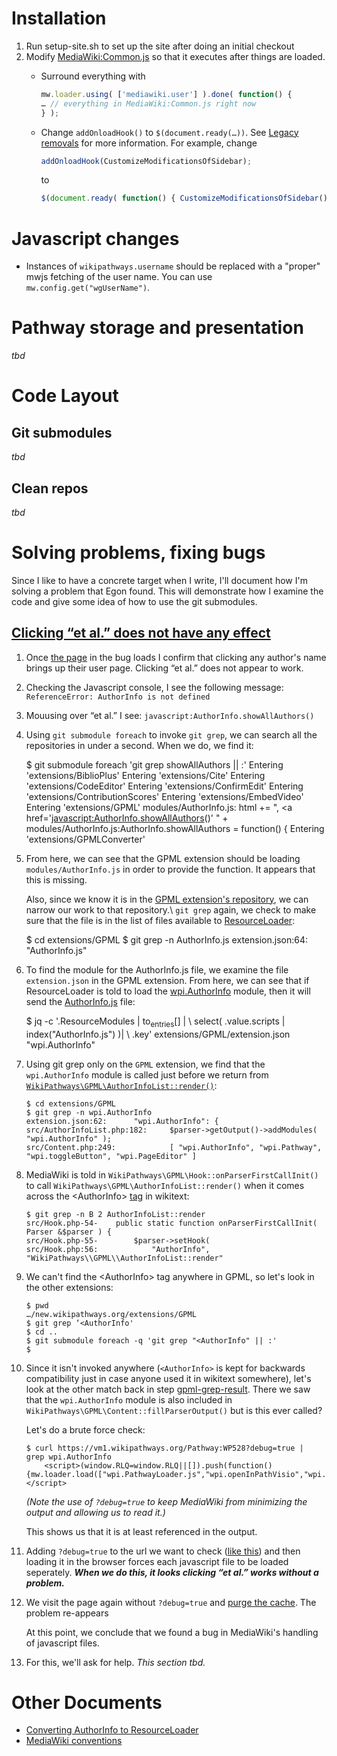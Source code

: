 * Installation

1) Run setup-site.sh to set up the site after doing an initial checkout
2) Modify [[https://wikipathways.org/index.php/MediaWiki:Common.js][MediaWiki:Common.js]] so that it executes after things are loaded.
	- Surround everything with
	#+BEGIN_SRC javascript
		mw.loader.using( ['mediawiki.user'] ).done( function() {
		… // everything in MediaWiki:Common.js right now
		} );
	#+END_SRC
	- Change ~addOnloadHook()~ to ~$(document.ready(…))~.  See [[https://www.mediawiki.org/wiki/ResourceLoader/Migration_guide_(users)#Legacy_removals][Legacy removals]] for more information.  For example, change
	#+BEGIN_SRC javascript
		addOnloadHook(CustomizeModificationsOfSidebar);
	#+END_SRC
			to
	#+BEGIN_SRC javascript
		$(document.ready( function() { CustomizeModificationsOfSidebar(); } );
	#+END_SRC
* Javascript changes
- Instances of ~wikipathways.username~ should be replaced with a "proper" mwjs fetching of the user name.  You can use ~mw.config.get("wgUserName")~.
* Pathway storage and presentation
/tbd/
* Code Layout
** Git submodules
/tbd/
** Clean repos
/tbd/
* Solving problems, fixing bugs
Since I like to have a concrete target when I write, I'll document how I'm solving a problem that Egon found.  This will demonstrate how I examine the code and give some idea of how to use the git submodules.
** [[https://github.com/wikipathways/wikipathways.org/issues/65][Clicking “et al.” does not have any effect]]
1) Once [[https://vm1.wikipathways.org/Pathway:WP528][the page]] in the bug loads I confirm that clicking any author's name brings up their user page.  Clicking “et al.” does not appear to work.
2) Checking the Javascript console, I see the following message: =ReferenceError: AuthorInfo is not defined=
3) Mouusing over “et al.” I see: =javascript:AuthorInfo.showAllAuthors()=
4) Using =git submodule foreach= to invoke =git grep=, we can search all the repositories in under a second.  When we do, we find it:
	#+BEGIN_EXAMPLE sh
	$ git submodule foreach 'git grep showAllAuthors || :'
	Entering 'extensions/BiblioPlus'
	Entering 'extensions/Cite'
	Entering 'extensions/CodeEditor'
	Entering 'extensions/ConfirmEdit'
	Entering 'extensions/ContributionScores'
	Entering 'extensions/EmbedVideo'
	Entering 'extensions/GPML'
	modules/AuthorInfo.js:			html += ", <a href='javascript:AuthorInfo.showAllAuthors()' " +
	modules/AuthorInfo.js:AuthorInfo.showAllAuthors = function() {
	Entering 'extensions/GPMLConverter'
	#+END_EXAMPLE
5) [@5] From here, we can see that the GPML extension should be loading =modules/AuthorInfo.js= in order to provide the function.  It appears that this is missing.
	
	Also, since we know it is in the [[https://github.com/wikipathways/mediawiki-extensions-WikiPathways-GPML][GPML extension's repository]], we can narrow our work to that repository.\\Using =git grep= again, we check to make sure that the file is in the list of files available to [[https://www.mediawiki.org/wiki/ResourceLoader][ResourceLoader]]:
	#+BEGIN_EXAMPLE sh
	$ cd extensions/GPML
	$ git grep -n AuthorInfo.js
	extension.json:64:				"AuthorInfo.js"
	#+END_EXAMPLE
6) [@6] To find the module for the AuthorInfo.js file, we examine the file =extension.json= in the GPML extension. From here, we can see that if ResourceLoader is told to load the [[https://github.com/wikipathways/mediawiki-extensions-WikiPathways-GPML/blob/ee4558fe5682d0e342f7366063fcaf60ec3788b9/extension.json#L62][wpi.AuthorInfo]] module, then it will send the [[https://github.com/wikipathways/mediawiki-extensions-WikiPathways-GPML/blob/master/modules/AuthorInfo.js][AuthorInfo.js]] file:
	#+BEGIN_EXAMPLE sh :results output
	$ jq -c '.ResourceModules | to_entries[] | \
	    select( .value.scripts | index("AuthorInfo.js") )| \
	    .key' extensions/GPML/extension.json
	"wpi.AuthorInfo"
	#+END_EXAMPLE
7) [@7] <<gpml-grep-result>>Using git grep only on the =GPML= extension, we find that the =wpi.AuthorInfo= module is called just before we return from [[https://github.com/wikipathways/mediawiki-extensions-WikiPathways-GPML/blob/master/src/AuthorInfoList.php#L169][~WikiPathways\GPML\AuthorInfoList::render()~]]:
	#+BEGIN_EXAMPLE
	$ cd extensions/GPML
	$ git grep -n wpi.AuthorInfo
	extension.json:62:		"wpi.AuthorInfo": {
	src/AuthorInfoList.php:182:		$parser->getOutput()->addModules( "wpi.AuthorInfo" );
	src/Content.php:249:			[ "wpi.AuthorInfo", "wpi.Pathway", "wpi.toggleButton", "wpi.PageEditor" ]
	#+END_EXAMPLE
8) [@8] MediaWiki is told in ~WikiPathways\GPML\Hook::onParserFirstCallInit()~ to call ~WikiPathways\GPML\AuthorInfoList::render()~ when it comes across the <AuthorInfo> [[https://www.mediawiki.org/wiki/Manual:Tag_extensions][tag]] in wikitext:
	#+BEGIN_EXAMPLE
	$ git grep -n B 2 AuthorInfoList::render
	src/Hook.php-54-	public static function onParserFirstCallInit( Parser &$parser ) {
	src/Hook.php-55-		$parser->setHook(
	src/Hook.php:56:			"AuthorInfo", "WikiPathways\\GPML\\AuthorInfoList::render"
	#+END_EXAMPLE
9) [@9] We can't find the <AuthorInfo> tag anywhere in GPML, so let's look in the other extensions:
	#+BEGIN_EXAMPLE
	$ pwd
	…/new.wikipathways.org/extensions/GPML
	$ git grep ‘<AuthorInfo'
	$ cd ..
	$ git submodule foreach -q 'git grep "<AuthorInfo" || :'
	$
	#+END_EXAMPLE
10) [@10] Since it isn't invoked anywhere (=<AuthorInfo>= is kept for backwards compatibility just in case anyone used it in wikitext somewhere), let's look at the other match back in step [[gpml-grep-result]].  There we saw that the =wpi.AuthorInfo= module is also included in ~WikiPathways\GPML\Content::fillParserOutput()~ but is this ever called?
	
	Let's do a brute force check:
	#+BEGIN_EXAMPLE
	$ curl https://vm1.wikipathways.org/Pathway:WP528?debug=true |  grep wpi.AuthorInfo
		<script>(window.RLQ=window.RLQ||[]).push(function(){mw.loader.load(["wpi.PathwayLoader.js","wpi.openInPathVisio","wpi.Dropdown","wpi.CurationTags","wpi.AuthorInfo","wpi.XrefPanel","wpi.Pathway","wpi.toggleButton","wpi.PageEditor","mediawiki.action.view.postEdit","site","mediawiki.page.startup","mediawiki.user","mediawiki.hidpi","mediawiki.page.ready","jquery.tablesorter","mediawiki.searchSuggest","ext.biblioPlus.qtip.config","skins.vector.js"]);});</script>
	#+END_EXAMPLE
	/(Note the use of =?debug=true= to keep MediaWiki from minimizing the output and allowing us to read it.)/
	
	This shows us that it is at least referenced in the output.
11) Adding =?debug=true= to the url we want to check ([[https://vm1.wikipathways.org/Pathway:WP528?debug=true][like this]]) and then loading it in the browser forces each javascript file to be loaded seperately.  /*When we do this, it looks clicking “et al.” works without a problem.*/
12) We visit the page again without =?debug=true= and [[https://www.mediawiki.org/wiki/Manual:Purge][purge the cache]]. The problem re-appears
	
	At this point, we conclude that we found a bug in MediaWiki's handling of javascript files.
13) For this, we'll ask for help.  /This section tbd./

* Other Documents
- [[./docs/ConvertingToResourceLoader.org][Converting AuthorInfo to ResourceLoader]]
- [[./docs/MediaWiki_conventions.org][MediaWiki conventions]]
